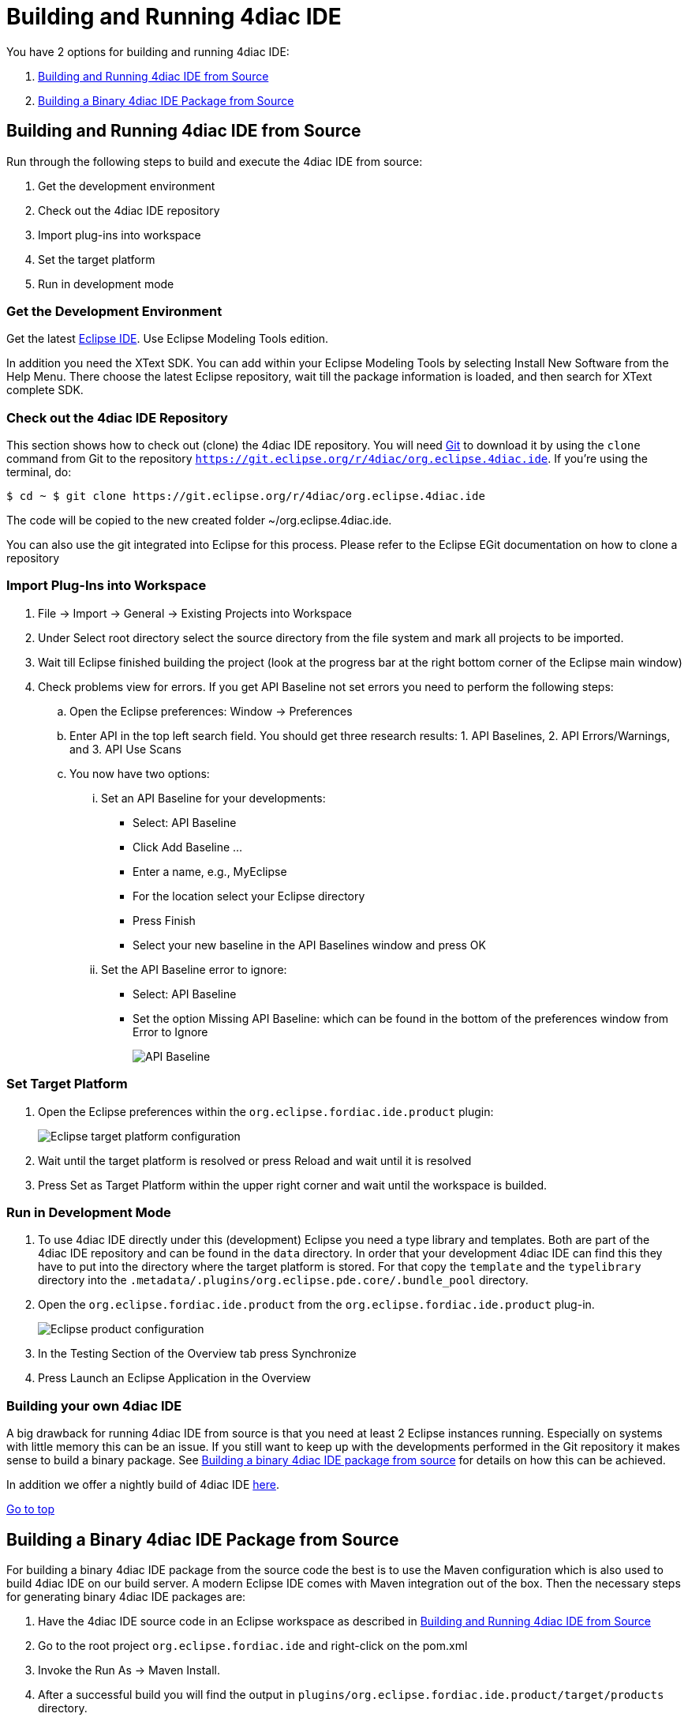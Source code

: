 = [[topOfPage]]Building and Running 4diac IDE
:lang: en

You have 2 options for building and running 4diac IDE:

. link:#buildFromSource[Building and Running 4diac IDE from Source]
. link:#buildBinary[Building a Binary 4diac IDE Package from Source]


== [[buildFromSource]]Building and Running 4diac IDE from Source

Run through the following steps to build and execute the 4diac IDE from source:

. Get the development environment
. Check out the 4diac IDE repository
. Import plug-ins into workspace
. Set the target platform
. Run in development mode


=== [[devEnvironment]]Get the Development Environment

Get the latest https://eclipse.org/downloads/eclipse-packages/[Eclipse IDE]. Use [.specificText]#Eclipse Modeling Tools# edition.

In addition you need the XText SDK. 
You can add within your Eclipse Modeling Tools by selecting Install New Software from the Help Menu.
There choose the latest Eclipse repository, wait till the package information is loaded, and then search for XText complete SDK.


=== [[checkOutRepos]]Check out the 4diac IDE Repository

This section shows how to check out (clone) the 4diac IDE repository. 
You will need https://git-scm.com/downloads[Git] to download it by using the `clone` command from Git to the repository `https://git.eclipse.org/r/4diac/org.eclipse.4diac.ide`. 
If you're using the terminal, do:
----
$ cd ~ $ git clone https://git.eclipse.org/r/4diac/org.eclipse.4diac.ide
----
The code will be copied to the new created folder
~/org.eclipse.4diac.ide.

You can also use the git integrated into Eclipse for this process.
Please refer to the Eclipse EGit documentation on how to clone a repository

=== [[importPlugins]]Import Plug-Ins into Workspace

. [.menu4diac]#File → Import → General → Existing Projects into Workspace#
. Under [.menu4diac]#Select root directory# select the source directory from the file system and mark all projects to be imported.
. Wait till Eclipse finished building the project (look at the progress bar at the right bottom corner of the Eclipse main window)
. Check problems view for errors. If you get [.specificText]#API Baseline# not set errors you need to perform the following steps:
.. Open the Eclipse preferences: [.menu4diac]#Window → Preferences#
.. Enter API in the top left search field. 
   You should get three research results: 1. [.specificText]#API Baselines#, 2. [.specificText]#API Errors/Warnings#, and 3.  [.specificText]#API Use Scans#
.. You now have two options:
... Set an API Baseline for your developments:
* Select: API Baseline
* Click Add Baseline ...
* Enter a name, e.g., MyEclipse
* For the location select your Eclipse directory
* Press Finish
* Select your new baseline in the API Baselines window and press OK
... Set the API Baseline error to ignore:
* Select: API Baseline
* Set the option Missing API Baseline: which can be found in the bottom
of the preferences window from Error to Ignore
+
image:./img/APIbaseline.png[API Baseline]


=== [[targetPlatform]]Set Target Platform

. Open the Eclipse preferences within the `org.eclipse.fordiac.ide.product` plugin:
+
image:./TargetPlatform.png[Eclipse target platform configuration]
. Wait until the target platform is resolved or press [.button4diac]#Reload# and wait until it is resolved
. Press [.button4diac]#Set as Target Platform# within the upper right corner and wait until the workspace is builded.

=== [[devMode]]Run in Development Mode
. To use 4diac IDE directly under this (development) Eclipse you need a type library and templates. Both are part of the 4diac IDE repository and can be found in the `data` directory. 
  In order that your development 4diac IDE can find this they have to put into the directory where the target platform is stored. 
  For that copy the `template` and the `typelibrary` directory into the `.metadata/.plugins/org.eclipse.pde.core/.bundle_pool` directory.
. Open the `org.eclipse.fordiac.ide.product` from the `org.eclipse.fordiac.ide.product` plug-in.
+
image:./img/productConfigKepler.png[Eclipse product configuration]
. In the [.menu4diac]#Testing# Section of the [.tab4diac]#Overview# tab press [.button4diac]#Synchronize#

. Press [.button4diac]#Launch an Eclipse Application# in the [.view4diac]#Overview#

=== [[buildingIDE]]Building your own 4diac IDE

A big drawback for running 4diac IDE from source is that you need at least 2 Eclipse instances running. 
Especially on systems with little memory this can be an issue. 
If you still want to keep up with the developments performed in the Git repository it makes sense to build a binary package. 
See link:#buildBinary[Building a binary 4diac IDE package from source] for details on how this can be achieved.

In addition we offer a nightly build of 4diac IDE https://download.eclipse.org/4diac/updates/nightly/[here].

link:#topOfPage[Go to top]


== [[buildBinary]]Building a Binary 4diac IDE Package from Source

For building a binary 4diac IDE package from the source code the best is to use the Maven configuration which is also used to build 4diac IDE on our build server. 
A modern Eclipse IDE comes with Maven integration out of the box. 
Then the necessary steps for generating binary 4diac IDE packages are:

. Have the 4diac IDE source code in an Eclipse workspace as described in link:#buildFromSource[Building and Running 4diac IDE from Source]
. Go to the root project `org.eclipse.fordiac.ide` and right-click on the pom.xml
. Invoke the [.menu4diac]#Run As → Maven Install#.
. After a successful build you will find the output in `plugins/org.eclipse.fordiac.ide.product/target/products` directory.

Alternatively you can run `.mvn .install`  on the command line in the root folder of 4diac IDE source code.

== Where to go from here?

Go back to Development index:

xref:./index.adoc[Development Index]

If you want to go back to the Start Here page, we leave you here a fast access

xref:../index.adoc[Start Here page]

Or link:#topOfPage[Go to top]

